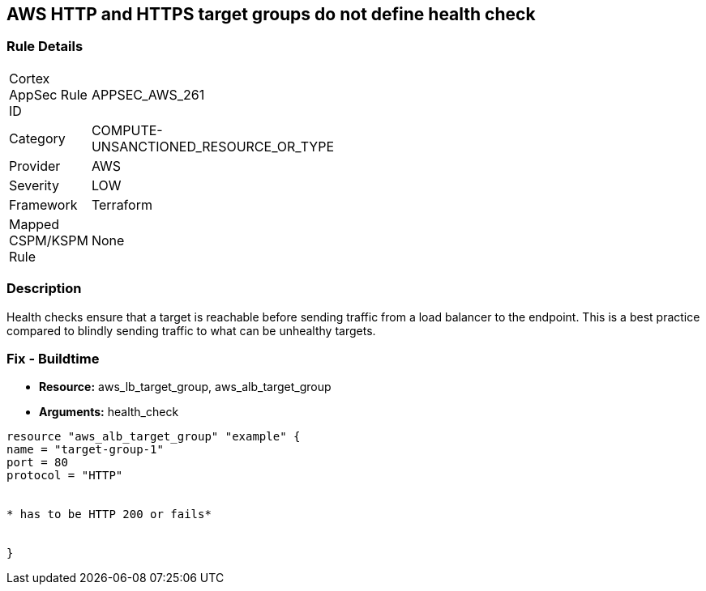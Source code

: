 == AWS HTTP and HTTPS target groups do not define health check


=== Rule Details

[width=45%]
|===
|Cortex AppSec Rule ID |APPSEC_AWS_261
|Category |COMPUTE-UNSANCTIONED_RESOURCE_OR_TYPE
|Provider |AWS
|Severity |LOW
|Framework |Terraform
|Mapped CSPM/KSPM Rule |None
|===


=== Description

Health checks ensure that a target is reachable before sending traffic from a load balancer to the endpoint.
This is a best practice compared to blindly sending traffic to what can be unhealthy targets.

////
=== Fix - Runtime
The way you enable health checks varies by the endpoint.
If you are using an autoscaling group:

. Go to the EC2 console and select Auto Scaling Groups

. Select the check box next to an existing group

. On the Details tab, choose Health checks and Edit

. Select your health check type

. Add a Health check grace period

. Select update
+
Or for the load balancer:

. Open the Amazon EC2 console

. Under Load Balancing, select Load Balancers

. Select your load balancer

. On the Health Check tab, choose Edit Health Check

. On the Configure Health Check page, configure your health check

. Select Save
////

=== Fix - Buildtime
* *Resource:* aws_lb_target_group, aws_alb_target_group
* *Arguments:* health_check

[source,go]
----
resource "aws_alb_target_group" "example" {
name = "target-group-1"
port = 80
protocol = "HTTP"


* has to be HTTP 200 or fails* 


}
----
